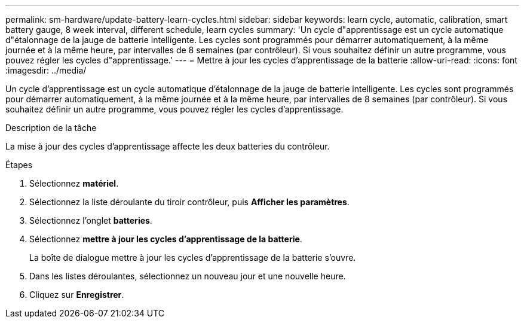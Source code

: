 ---
permalink: sm-hardware/update-battery-learn-cycles.html 
sidebar: sidebar 
keywords: learn cycle, automatic, calibration, smart battery gauge, 8 week interval, different schedule, learn cycles 
summary: 'Un cycle d"apprentissage est un cycle automatique d"étalonnage de la jauge de batterie intelligente. Les cycles sont programmés pour démarrer automatiquement, à la même journée et à la même heure, par intervalles de 8 semaines (par contrôleur). Si vous souhaitez définir un autre programme, vous pouvez régler les cycles d"apprentissage.' 
---
= Mettre à jour les cycles d'apprentissage de la batterie
:allow-uri-read: 
:icons: font
:imagesdir: ../media/


[role="lead"]
Un cycle d'apprentissage est un cycle automatique d'étalonnage de la jauge de batterie intelligente. Les cycles sont programmés pour démarrer automatiquement, à la même journée et à la même heure, par intervalles de 8 semaines (par contrôleur). Si vous souhaitez définir un autre programme, vous pouvez régler les cycles d'apprentissage.

.Description de la tâche
La mise à jour des cycles d'apprentissage affecte les deux batteries du contrôleur.

.Étapes
. Sélectionnez *matériel*.
. Sélectionnez la liste déroulante du tiroir contrôleur, puis *Afficher les paramètres*.
. Sélectionnez l'onglet *batteries*.
. Sélectionnez *mettre à jour les cycles d'apprentissage de la batterie*.
+
La boîte de dialogue mettre à jour les cycles d'apprentissage de la batterie s'ouvre.

. Dans les listes déroulantes, sélectionnez un nouveau jour et une nouvelle heure.
. Cliquez sur *Enregistrer*.

